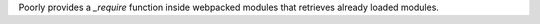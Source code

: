 Poorly provides a `_require` function inside webpacked modules that retrieves already loaded modules.
